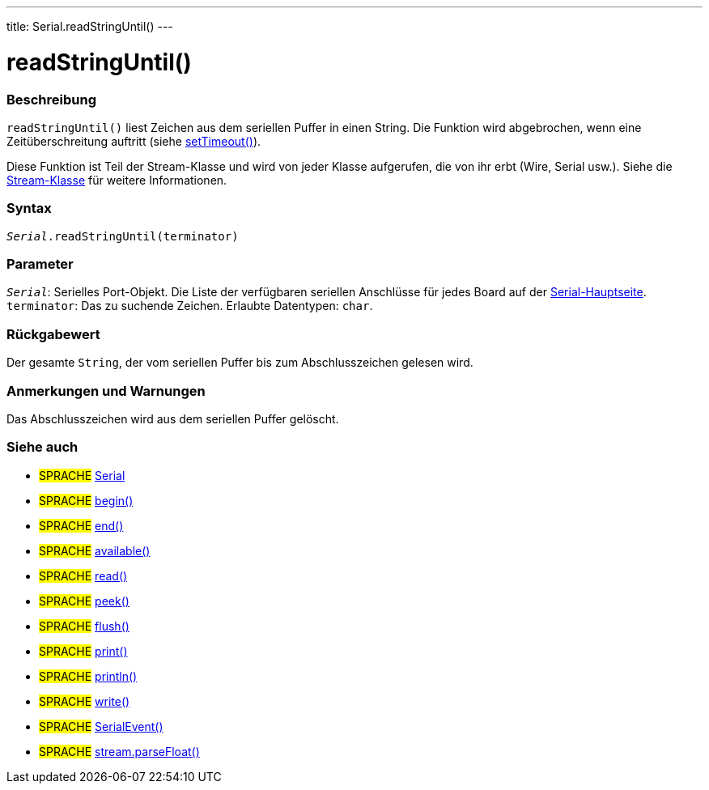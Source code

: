 ---
title: Serial.readStringUntil()
---




= readStringUntil()


// OVERVIEW SECTION STARTS
[#overview]
--

[float]
=== Beschreibung
`readStringUntil()` liest Zeichen aus dem seriellen Puffer in einen String. Die Funktion wird abgebrochen, wenn eine Zeitüberschreitung auftritt (siehe link:../settimeout[setTimeout()]).

Diese Funktion ist Teil der Stream-Klasse und wird von jeder Klasse aufgerufen, die von ihr erbt (Wire, Serial usw.). Siehe die link:../../stream[Stream-Klasse] für weitere Informationen.

[%hardbreaks]


[float]
=== Syntax
`_Serial_.readStringUntil(terminator)`


[float]
=== Parameter
`_Serial_`: Serielles Port-Objekt. Die Liste der verfügbaren seriellen Anschlüsse für jedes Board auf der link:../../serial[Serial-Hauptseite]. +
`terminator`: Das zu suchende Zeichen. Erlaubte Datentypen: `char`.


[float]
=== Rückgabewert
Der gesamte `String`, der vom seriellen Puffer bis zum Abschlusszeichen gelesen wird.

--
// OVERVIEW SECTION ENDS


// HOW TO USE SECTION STARTS
[#howtouse]
--

[float]
=== Anmerkungen und Warnungen
Das Abschlusszeichen wird aus dem seriellen Puffer gelöscht.
[%hardbreaks]

--
// HOW TO USE SECTION ENDS


// SEE ALSO SECTION
[#see_also]
--

[float]
=== Siehe auch

[role="language"]
* #SPRACHE# link:../../serial[Serial]
* #SPRACHE# link:../begin[begin()]
* #SPRACHE# link:../end[end()]
* #SPRACHE# link:../available[available()]
* #SPRACHE# link:../read[read()]
* #SPRACHE# link:../peek[peek()]
* #SPRACHE# link:../flush[flush()]
* #SPRACHE# link:../print[print()]
* #SPRACHE# link:../println[println()]
* #SPRACHE# link:../write[write()]
* #SPRACHE# link:../serialevent[SerialEvent()]
* #SPRACHE# link:../../stream/streamparsefloat[stream.parseFloat()]

--
// SEE ALSO SECTION ENDS
